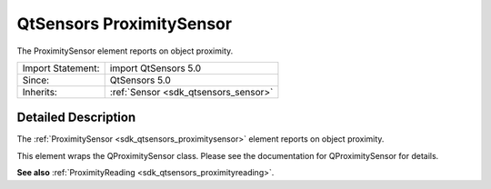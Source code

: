 .. _sdk_qtsensors_proximitysensor:
QtSensors ProximitySensor
=========================

The ProximitySensor element reports on object proximity.

+--------------------------------------+--------------------------------------+
| Import Statement:                    | import QtSensors 5.0                 |
+--------------------------------------+--------------------------------------+
| Since:                               | QtSensors 5.0                        |
+--------------------------------------+--------------------------------------+
| Inherits:                            | :ref:`Sensor <sdk_qtsensors_sensor>` |
+--------------------------------------+--------------------------------------+

Detailed Description
--------------------

The :ref:`ProximitySensor <sdk_qtsensors_proximitysensor>` element reports
on object proximity.

This element wraps the QProximitySensor class. Please see the
documentation for QProximitySensor for details.

**See also** :ref:`ProximityReading <sdk_qtsensors_proximityreading>`.
